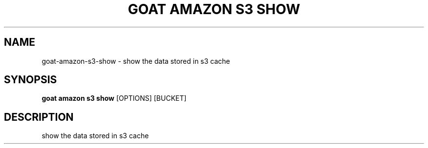 .TH "GOAT AMAZON S3 SHOW" "1" "2024-02-04" "2024.2.4.728" "goat amazon s3 show Manual"
.SH NAME
goat\-amazon\-s3\-show \- show the data stored in s3 cache
.SH SYNOPSIS
.B goat amazon s3 show
[OPTIONS] [BUCKET]
.SH DESCRIPTION
show the data stored in s3 cache
